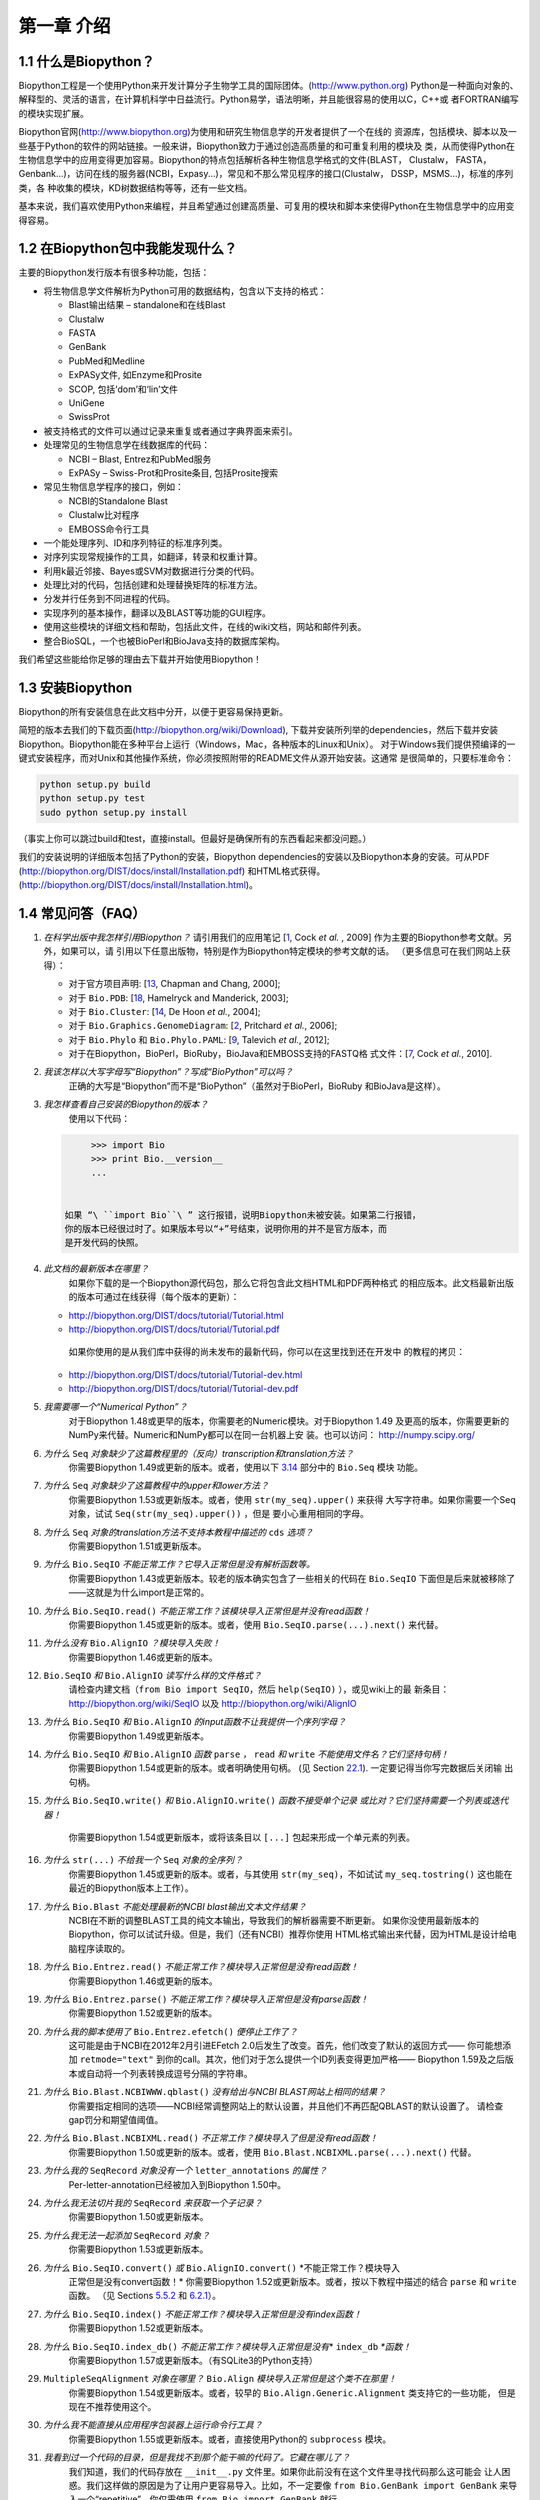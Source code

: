 ﻿第一章 介绍
=======================

1.1  什么是Biopython？
-----------------------

Biopython工程是一个使用Python来开发计算分子生物学工具的国际团体。(`http://www.python.org <http://www.python.org>`__)
Python是一种面向对象的、解释型的、灵活的语言，在计算机科学中日益流行。Python易学，语法明晰，并且能很容易的使用以C，C++或
者FORTRAN编写的模块实现扩展。

Biopython官网(`http://www.biopython.org <http://www.biopython.org>`__)为使用和研究生物信息学的开发者提供了一个在线的
资源库，包括模块、脚本以及一些基于Python的软件的网站链接。一般来讲，Biopython致力于通过创造高质量的和可重复利用的模块及
类，从而使得Python在生物信息学中的应用变得更加容易。Biopython的特点包括解析各种生物信息学格式的文件(BLAST， Clustalw， FASTA，
Genbank...)，访问在线的服务器(NCBI，Expasy...)，常见和不那么常见程序的接口(Clustalw， DSSP，MSMS...)，标准的序列类，各
种收集的模块，KD树数据结构等等，还有一些文档。

基本来说，我们喜欢使用Python来编程，并且希望通过创建高质量、可复用的模块和脚本来使得Python在生物信息学中的应用变得容易。

1.2  在Biopython包中我能发现什么？
---------------------------------------------

主要的Biopython发行版本有很多种功能，包括：

-  将生物信息学文件解析为Python可用的数据结构，包含以下支持的格式：

   -  Blast输出结果 – standalone和在线Blast
   -  Clustalw
   -  FASTA
   -  GenBank
   -  PubMed和Medline
   -  ExPASy文件, 如Enzyme和Prosite
   -  SCOP, 包括‘dom’和‘lin’文件
   -  UniGene
   -  SwissProt

-  被支持格式的文件可以通过记录来重复或者通过字典界面来索引。
-  处理常见的生物信息学在线数据库的代码：

   -  NCBI – Blast, Entrez和PubMed服务
   -  ExPASy – Swiss-Prot和Prosite条目, 包括Prosite搜索

-  常见生物信息学程序的接口，例如：

   -  NCBI的Standalone Blast
   -  Clustalw比对程序
   -  EMBOSS命令行工具

-  一个能处理序列、ID和序列特征的标准序列类。
-  对序列实现常规操作的工具，如翻译，转录和权重计算。
-  利用k最近邻接、Bayes或SVM对数据进行分类的代码。
-  处理比对的代码，包括创建和处理替换矩阵的标准方法。
-  分发并行任务到不同进程的代码。
-  实现序列的基本操作，翻译以及BLAST等功能的GUI程序。
-  使用这些模块的详细文档和帮助，包括此文件，在线的wiki文档，网站和邮件列表。
-  整合BioSQL，一个也被BioPerl和BioJava支持的数据库架构。

我们希望这些能给你足够的理由去下载并开始使用Biopython！

1.3  安装Biopython
-------------------------

Biopython的所有安装信息在此文档中分开，以便于更容易保持更新。

简短的版本去我们的下载页面(`http://biopython.org/wiki/Download <http://biopython.org/wiki/Download>`__),
下载并安装所列举的dependencies，然后下载并安装Biopython。Biopython能在多种平台上运行（Windows，Mac，各种版本的Linux和Unix）。
对于Windows我们提供预编译的一键式安装程序，而对Unix和其他操作系统，你必须按照附带的README文件从源开始安装。这通常
是很简单的，只要标准命令：

.. code:: verbatim

    python setup.py build
    python setup.py test
    sudo python setup.py install

（事实上你可以跳过build和test，直接install。但最好是确保所有的东西看起来都没问题。）

我们的安装说明的详细版本包括了Python的安装，Biopython dependencies的安装以及Biopython本身的安装。可从PDF
(`http://biopython.org/DIST/docs/install/Installation.pdf <http://biopython.org/DIST/docs/install/Installation.pdf>`__)
和HTML格式获得。
(`http://biopython.org/DIST/docs/install/Installation.html <http://biopython.org/DIST/docs/install/Installation.html>`__)。

1.4  常见问答（FAQ）
-------------------------------------

#. *在科学出版中我怎样引用Biopython？*
   请引用我们的应用笔记 [`1 <#cock2009>`__, Cock *et al.* ,  2009] 作为主要的Biopython参考文献。另外，如果可以，请
   引用以下任意出版物，特别是作为Biopython特定模块的参考文献的话。
   （更多信息可在我们网站上获得）：

   -  对于官方项目声明: [`13 <#chapman2000>`__,
      Chapman and Chang, 2000];
   -  对于 ``Bio.PDB``: [`18 <#hamelryck2003a>`__, Hamelryck and
      Manderick, 2003];
   -  对于 ``Bio.Cluster``: [`14 <#dehoon2004>`__, De Hoon *et al.*,
      2004];
   -  对于 ``Bio.Graphics.GenomeDiagram``: [`2 <#pritchard2006>`__,
      Pritchard *et al.*, 2006];
   -  对于 ``Bio.Phylo`` 和 ``Bio.Phylo.PAML``: [`9 <#talevich2012>`__,
      Talevich *et al.*, 2012];
   -  对于在Biopython，BioPerl，BioRuby，BioJava和EMBOSS支持的FASTQ格
      式文件：[`7 <#cock2010>`__, Cock *et al.*, 2010].

#. *我该怎样以大写字母写“Biopython”？写成“BioPython”可以吗？*
    正确的大写是“Biopython”而不是“BioPython”（虽然对于BioPerl，BioRuby
    和BioJava是这样）。

#. *我怎样查看自己安装的Biopython的版本？*
    使用以下代码：

   .. code:: verbatim

         >>> import Bio
         >>> print Bio.__version__
         ...
         

    如果 “\ ``import Bio``\ ” 这行报错，说明Biopython未被安装。如果第二行报错，
    你的版本已经很过时了。如果版本号以“+”号结束，说明你用的并不是官方版本，而
    是开发代码的快照。

#. *此文档的最新版本在哪里？*
    如果你下载的是一个Biopython源代码包，那么它将包含此文档HTML和PDF两种格式
    的相应版本。此文档最新出版的版本可通过在线获得（每个版本的更新）：

   -  `http://biopython.org/DIST/docs/tutorial/Tutorial.html <http://biopython.org/DIST/docs/tutorial/Tutorial.html>`__
   -  `http://biopython.org/DIST/docs/tutorial/Tutorial.pdf <http://biopython.org/DIST/docs/tutorial/Tutorial.pdf>`__

    如果你使用的是从我们库中获得的尚未发布的最新代码，你可以在这里找到还在开发中
    的教程的拷贝：

   -  `http://biopython.org/DIST/docs/tutorial/Tutorial-dev.html <http://biopython.org/DIST/docs/tutorial/Tutorial-dev.html>`__
   -  `http://biopython.org/DIST/docs/tutorial/Tutorial-dev.pdf <http://biopython.org/DIST/docs/tutorial/Tutorial-dev.pdf>`__

#. *我需要哪一个“Numerical Python”？*
    对于Biopython 1.48或更早的版本，你需要老的Numeric模块。对于Biopython 1.49
    及更高的版本，你需要更新的NumPy来代替。Numeric和NumPy都可以在同一台机器上安
    装。也可以访问： `http://numpy.scipy.org/ <http://numpy.scipy.org/>`__
#. *为什么* ``Seq`` *对象缺少了这篇教程里的（反向）transcription和translation方法？*
    你需要Biopython 1.49或更新的版本。或者，使用以下 \ `3.14 <#sec:seq-module-functions>`__ 部分中的 ``Bio.Seq`` 模块
    功能。
#. *为什么* ``Seq`` *对象缺少了这篇教程中的upper和lower方法？*
    你需要Biopython 1.53或更新版本。或者，使用 ``str(my_seq).upper()`` 来获得
    大写字符串。如果你需要一个Seq对象，试试 ``Seq(str(my_seq).upper())`` ，但是
    要小心重用相同的字母。
#. *为什么* ``Seq`` *对象的translation方法不支持本教程中描述的* ``cds`` *选项？*
    你需要Biopython 1.51或更新版本。
#. *为什么* ``Bio.SeqIO`` *不能正常工作？它导入正常但是没有解析函数等。*
    你需要Biopython 1.43或更新版本。较老的版本确实包含了一些相关的代码在 ``Bio.SeqIO`` 下面但是后来就被移除了——这就是为什么import是正常的。
#. *为什么* ``Bio.SeqIO.read()`` *不能正常工作？该模块导入正常但是并没有read函数！*
    你需要Biopython 1.45或更新的版本。或者，使用 ``Bio.SeqIO.parse(...).next()`` 来代替。
#. *为什么没有* ``Bio.AlignIO`` *？模块导入失败！*
    你需要Biopython 1.46或更新的版本。 
#. ``Bio.SeqIO`` *和* ``Bio.AlignIO`` *读写什么样的文件格式？*
    请检查内建文档（``from Bio import SeqIO``，然后 ``help(SeqIO)`` ），或见wiki上的最
    新条目：
    `http://biopython.org/wiki/SeqIO <http://biopython.org/wiki/SeqIO>`__
    以及
    `http://biopython.org/wiki/AlignIO <http://biopython.org/wiki/AlignIO>`__
#. *为什么* ``Bio.SeqIO`` *和* ``Bio.AlignIO`` *的input函数不让我提供一个序列字母？*
    你需要Biopython 1.49或更新版本。
#. *为什么* ``Bio.SeqIO`` *和* ``Bio.AlignIO`` *函数* ``parse`` *，* ``read`` *和* ``write`` *不能使用文件名？它们坚持句柄！*
    你需要Biopython 1.54或更新的版本。或者明确使用句柄。
    (见 Section \ `22.1 <#sec:appendix-handles>`__). 一定要记得当你写完数据后关闭输
    出句柄。
#. *为什么* ``Bio.SeqIO.write()`` *和* ``Bio.AlignIO.write()`` *函数不接受单个记录
   或比对？它们坚持需要一个列表或迭代器！*
    你需要Biopython 1.54或更新版本，或将该条目以 ``[...]`` 包起来形成一个单元素的列表。
#. *为什么* ``str(...)`` *不给我一个* ``Seq`` *对象的全序列？*
    你需要Biopython 1.45或更新的版本。或者，与其使用 ``str(my_seq)``，不如试试 ``my_seq.tostring()`` 这也能在最近的Biopython版本上工作）。
#. *为什么* ``Bio.Blast`` *不能处理最新的NCBI blast输出文本文件结果？*
    NCBI在不断的调整BLAST工具的纯文本输出，导致我们的解析器需要不断更新。
    如果你没使用最新版本的Biopython，你可以试试升级。但是，我们（还有NCBI）推荐你使用
    HTML格式输出来代替，因为HTML是设计给电脑程序读取的。
#. *为什么* ``Bio.Entrez.read()`` *不能正常工作？模块导入正常但是没有read函数！*
    你需要Biopython 1.46或更新的版本。
#. *为什么* ``Bio.Entrez.parse()`` *不能正常工作？模块导入正常但是没有parse函数！*
    你需要Biopython 1.52或更新的版本。
#. *为什么我的脚本使用了* ``Bio.Entrez.efetch()`` *便停止工作了？*
    这可能是由于NCBI在2012年2月引进EFetch 2.0后发生了改变。首先，他们改变了默认的返回方式——
    你可能想添加 ``retmode="text"`` 到你的call。其次，他们对于怎么提供一个ID列表变得更加严格——
    Biopython 1.59及之后版本或自动将一个列表转换成逗号分隔的字符串。
#. *为什么* ``Bio.Blast.NCBIWWW.qblast()`` *没有给出与NCBI BLAST网站上相同的结果？*
    你需要指定相同的选项——NCBI经常调整网站上的默认设置，并且他们不再匹配QBLAST的默认设置了。
    请检查gap罚分和期望值阈值。
#. *为什么* ``Bio.Blast.NCBIXML.read()`` *不正常工作？模块导入了但是没有read函数！*
    你需要Biopython 1.50或更新的版本。或者，使用 ``Bio.Blast.NCBIXML.parse(...).next()`` 代替。
#. *为什么我的* ``SeqRecord`` *对象没有一个* ``letter_annotations`` *的属性？*
    Per-letter-annotation已经被加入到Biopython 1.50中。
#. *为什么我无法切片我的* ``SeqRecord`` *来获取一个子记录？*
    你需要Biopython 1.50或更新版本。
#. *为什么我无法一起添加* ``SeqRecord`` *对象？*
    你需要Biopython 1.53或更新版本。
#. *为什么* ``Bio.SeqIO.convert()`` *或* ``Bio.AlignIO.convert()`` *不能正常工作？模块导入
    正常但是没有convert函数！*
    你需要Biopython 1.52或更新版本。或者，按以下教程中描述的结合 ``parse`` 和 ``write`` 函数。
    （见 Sections \ `5.5.2 <#sec:SeqIO-conversion>`__ 和 \ `6.2.1 <#sec:converting-alignments>`__）。
#. *为什么* ``Bio.SeqIO.index()`` *不能正常工作？模块导入正常但是没有index函数！*
    你需要Biopython 1.52或更新版本。
#. *为什么* ``Bio.SeqIO.index_db()`` *不能正常工作？模块导入正常但是没有*\ * ``index_db`` *\ *函数！*
    你需要Biopython 1.57或更新版本。（有SQLite3的Python支持）
#. ``MultipleSeqAlignment`` *对象在哪里？* ``Bio.Align`` *模块导入正常但是这个类不在那里！*
    你需要Biopython 1.54或更新版本。或者，较早的 ``Bio.Align.Generic.Alignment`` 类支持它的一些功能，
    但是现在不推荐使用这个。
#. *为什么我不能直接从应用程序包装器上运行命令行工具？*
    你需要Biopython 1.55或更新版本。或者，直接使用Python的 ``subprocess`` 模块。
#. *我看到过一个代码的目录，但是我找不到那个能干嘛的代码了。它藏在哪儿了？*
    我们知道，我们的代码存放在 ``__init__.py`` 文件里。如果你此前没有在这个文件里寻找代码那么这可能会
    让人困惑。我们这样做的原因是为了让用户更容易导入。比如，不一定要像 ``from Bio.GenBank import GenBank``
    来导入一个“repetitive”，你仅需使用 ``from Bio import GenBank`` 就行。
#. *为什么CVS的代码貌似过期了？*
    2009年9月下旬，在Biopython 1.52发布之后，我们从使用CVS转变为使用git，git是一个分散式的版本控制系统。
    旧的CVS服务仍可作为静态和只读备份，但是如果你想获取最新的代码，你需要使用git。详见我们的网站获取更多
    信息：

对于更一般的问题，Python FAQ页面 `http://www.python.org/doc/faq/ <http://www.python.org/doc/faq/>`__
可能会有帮助。
